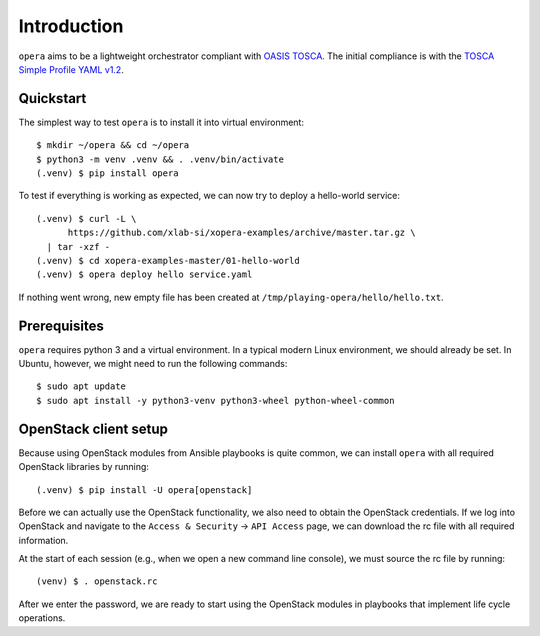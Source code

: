 Introduction
============

``opera`` aims to be a lightweight orchestrator compliant with `OASIS TOSCA`_.
The initial compliance is with the `TOSCA Simple Profile YAML v1.2`_.

.. _OASIS TOSCA: https://www.oasis-open.org/committees/tc_home.php?wg_abbrev=tosca
.. _TOSCA Simple Profile YAML v1.2: https://docs.oasis-open.org/tosca/TOSCA-Simple-Profile-YAML/v1.2/os/TOSCA-Simple-Profile-YAML-v1.2-os.html


Quickstart
----------

The simplest way to test ``opera`` is to install it into virtual environment::

  $ mkdir ~/opera && cd ~/opera
  $ python3 -m venv .venv && . .venv/bin/activate
  (.venv) $ pip install opera

To test if everything is working as expected, we can now try to deploy a
hello-world service::

  (.venv) $ curl -L \
        https://github.com/xlab-si/xopera-examples/archive/master.tar.gz \
    | tar -xzf -
  (.venv) $ cd xopera-examples-master/01-hello-world
  (.venv) $ opera deploy hello service.yaml

If nothing went wrong, new empty file has been created at
``/tmp/playing-opera/hello/hello.txt``.


Prerequisites
-------------

``opera`` requires python 3 and a virtual environment. In a typical modern
Linux environment, we should already be set. In Ubuntu, however, we might need
to run the following commands::

  $ sudo apt update
  $ sudo apt install -y python3-venv python3-wheel python-wheel-common


OpenStack client setup
----------------------

Because using OpenStack modules from Ansible playbooks is quite common, we can
install ``opera`` with all required OpenStack libraries by running::

  (.venv) $ pip install -U opera[openstack]

Before we can actually use the OpenStack functionality, we also need to obtain
the OpenStack credentials. If we log into OpenStack and navigate to the
``Access & Security`` -> ``API Access`` page, we can download the rc file with
all required information.

At the start of each session (e.g., when we open a new command line console),
we must source the rc file by running::

  (venv) $ . openstack.rc

After we enter the password, we are ready to start using the OpenStack modules
in playbooks that implement life cycle operations.

